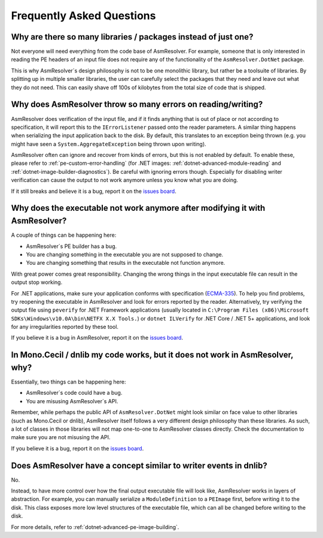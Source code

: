 Frequently Asked Questions
==========================


Why are there so many libraries / packages instead of just one?
---------------------------------------------------------------

Not everyone will need everything from the code base of AsmResolver. For example, someone that is only interested in reading the PE headers of an input file does not require any of the functionality of the ``AsmResolver.DotNet`` package.

This is why AsmResolver´s design philosophy is not to be one monolithic library, but rather be a toolsuite of libraries. By splitting up in multiple smaller libraries, the user can carefully select the packages that they need and leave out what they do not need. This can easily shave off 100s of kilobytes from the total size of code that is shipped.


Why does AsmResolver throw so many errors on reading/writing?
-------------------------------------------------------------

AsmResolver does verification of the input file, and if it finds anything that is out of place or not according to specification, it will report this to the ``IErrorListener`` passed onto the reader parameters. A similar thing happens when serializing the input application back to the disk. By default, this translates to an exception being thrown (e.g. you might have seen a ``System.AggregateException`` being thrown upon writing). 

AsmResolver often can ignore and recover from kinds of errors, but this is not enabled by default. To enable these, please refer to :ref:`pe-custom-error-handling` (for .NET images: :ref:`dotnet-advanced-module-reading` and :ref:`dotnet-image-builder-diagnostics`). Be careful with ignoring errors though. Especially for disabling writer verification can cause the output to not work anymore unless you know what you are doing.

If it still breaks and believe it is a bug, report it on the `issues board <https://github.com/Washi1337/AsmResolver/issues>`_.


Why does the executable not work anymore after modifying it with AsmResolver?
-----------------------------------------------------------------------------

A couple of things can be happening here: 

- AsmResolver´s PE builder has a bug.
- You are changing something in the executable you are not supposed to change.
- You are changing something that results in the executable not function anymore.

With great power comes great responsibility. Changing the wrong things in the input executable file can result in the output stop working.

For .NET applications, make sure your application conforms with specification (`ECMA-335 <https://www.ecma-international.org/publications/files/ECMA-ST/ECMA-335.pdf>`_). To help you find problems, try reopening the executable in AsmResolver and look for errors reported by the reader. Alternatively, try verifying the output file using ``peverify`` for .NET Framework applications (usually located in ``C:\Program Files (x86)\Microsoft SDKs\Windows\v10.0A\bin\NETFX X.X Tools.``) or ``dotnet ILVerify`` for .NET Core / .NET 5+ applications, and look for any irregularities reported by these tool.

If you believe it is a bug in AsmResolver, report it on the `issues board <https://github.com/Washi1337/AsmResolver/issues>`_.


In Mono.Cecil / dnlib my code works, but it does not work in AsmResolver, why? 
------------------------------------------------------------------------------

Essentially, two things can be happening here: 

- AsmResolver´s code could have a bug.
- You are misusing AsmResolver´s API.

Remember, while perhaps the public API of ``AsmResolver.DotNet`` might look similar on face value to other libraries (such as Mono.Cecil or dnlib), AsmResolver itself follows a very different design philosophy than these libraries. As such, a lot of classes in those libraries will not map one-to-one to AsmResolver classes directly. Check the documentation to make sure you are not misusing the API.

If you believe it is a bug, report it on the `issues board <https://github.com/Washi1337/AsmResolver/issues>`_.


Does AsmResolver have a concept similar to writer events in dnlib? 
------------------------------------------------------------------

No. 

Instead, to have more control over how the final output executable file will look like, AsmResolver works in layers of abstraction. For example, you can manually serialize a ``ModuleDefinition`` to a ``PEImage`` first, before writing it to the disk. This class exposes more low level structures of the executable file, which can all be changed before writing to the disk.

For more details, refer to :ref:`dotnet-advanced-pe-image-building`.